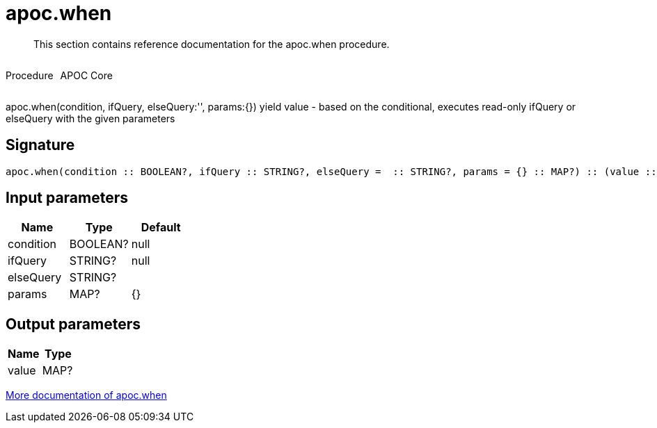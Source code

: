 ////
This file is generated by DocsTest, so don't change it!
////

= apoc.when
:description: This section contains reference documentation for the apoc.when procedure.

[abstract]
--
{description}
--

++++
<div style='display:flex'>
<div class='paragraph type procedure'><p>Procedure</p></div>
<div class='paragraph release core' style='margin-left:10px;'><p>APOC Core</p></div>
</div>
++++

apoc.when(condition, ifQuery, elseQuery:'', params:{}) yield value - based on the conditional, executes read-only ifQuery or elseQuery with the given parameters

== Signature

[source]
----
apoc.when(condition :: BOOLEAN?, ifQuery :: STRING?, elseQuery =  :: STRING?, params = {} :: MAP?) :: (value :: MAP?)
----

== Input parameters
[.procedures, opts=header]
|===
| Name | Type | Default 
|condition|BOOLEAN?|null
|ifQuery|STRING?|null
|elseQuery|STRING?|
|params|MAP?|{}
|===

== Output parameters
[.procedures, opts=header]
|===
| Name | Type 
|value|MAP?
|===

xref::cypher-execution/conditionals.adoc[More documentation of apoc.when,role=more information]

